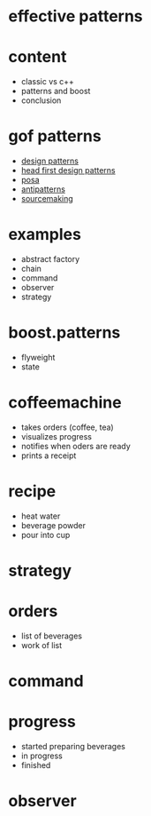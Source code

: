 #+STARTUP: showeverything
#+OPTIONS: ^:{}

#+OPTIONS: reveal_title_slide:nil
#+OPTIONS: reveal_slide_number:nil
#+OPTIONS: reveal_progress
#+OPTIONS: num:nil 
#+REVEAL_HLEVEL:1
#+REVEAL_PLUGINS: (highlight)
#+REVEAL_THEME: black
#+REVEAL_TRANS: none

* effective patterns

* content
- classic vs c++
- patterns and boost
- conclusion

* gof patterns
- [[https://en.wikipedia.org/wiki/Software_design_pattern][design patterns]]
- [[http://shop.oreilly.com/product/9780596007126.do?sortby=publicationDate][head first design patterns]]
- [[http://www.cs.wustl.edu/~schmidt/POSA/][posa]]
- [[http://antipatterns.com/][antipatterns]]
- [[https://sourcemaking.com/][sourcemaking]]

* examples
- abstract factory
- chain
- command
- observer
- strategy

* boost.patterns
- flyweight
- state

* coffeemachine
- takes orders (coffee, tea)
- visualizes progress
- notifies when oders are ready
- prints a receipt

* recipe
- heat water
- beverage powder
- pour into cup

* strategy

* orders
- list of beverages
- work of list

* command

* progress
- started preparing beverages
- in progress
- finished

* observer
